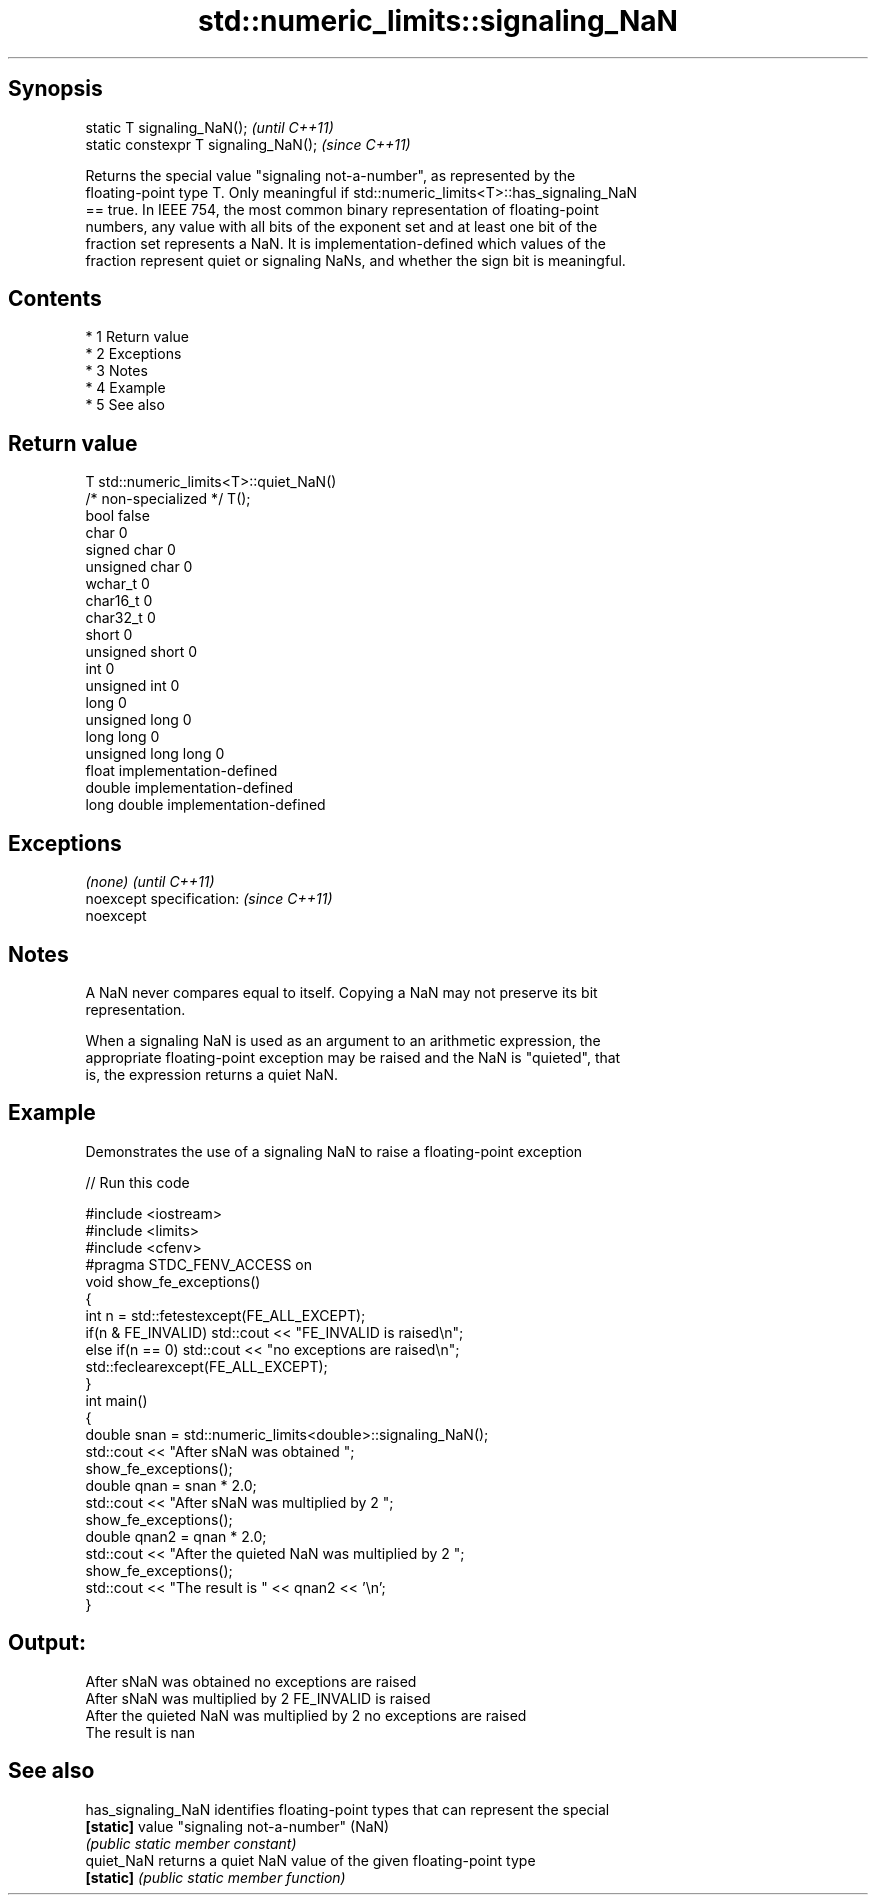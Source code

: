 .TH std::numeric_limits::signaling_NaN 3 "Apr 19 2014" "1.0.0" "C++ Standard Libary"
.SH Synopsis
   static T signaling_NaN();            \fI(until C++11)\fP
   static constexpr T signaling_NaN();  \fI(since C++11)\fP

   Returns the special value "signaling not-a-number", as represented by the
   floating-point type T. Only meaningful if std::numeric_limits<T>::has_signaling_NaN
   == true. In IEEE 754, the most common binary representation of floating-point
   numbers, any value with all bits of the exponent set and at least one bit of the
   fraction set represents a NaN. It is implementation-defined which values of the
   fraction represent quiet or signaling NaNs, and whether the sign bit is meaningful.

.SH Contents

     * 1 Return value
     * 2 Exceptions
     * 3 Notes
     * 4 Example
     * 5 See also

.SH Return value

   T                     std::numeric_limits<T>::quiet_NaN()
   /* non-specialized */ T();
   bool                  false
   char                  0
   signed char           0
   unsigned char         0
   wchar_t               0
   char16_t              0
   char32_t              0
   short                 0
   unsigned short        0
   int                   0
   unsigned int          0
   long                  0
   unsigned long         0
   long long             0
   unsigned long long    0
   float                 implementation-defined
   double                implementation-defined
   long double           implementation-defined

.SH Exceptions

   \fI(none)\fP                  \fI(until C++11)\fP
   noexcept specification: \fI(since C++11)\fP
   noexcept

.SH Notes

   A NaN never compares equal to itself. Copying a NaN may not preserve its bit
   representation.

   When a signaling NaN is used as an argument to an arithmetic expression, the
   appropriate floating-point exception may be raised and the NaN is "quieted", that
   is, the expression returns a quiet NaN.

.SH Example

   Demonstrates the use of a signaling NaN to raise a floating-point exception

   
// Run this code

 #include <iostream>
 #include <limits>
 #include <cfenv>
 #pragma STDC_FENV_ACCESS on
 void show_fe_exceptions()
 {
     int n = std::fetestexcept(FE_ALL_EXCEPT);
     if(n & FE_INVALID) std::cout << "FE_INVALID is raised\\n";
     else if(n == 0)    std::cout << "no exceptions are raised\\n";
     std::feclearexcept(FE_ALL_EXCEPT);
 }
 int main()
 {
     double snan = std::numeric_limits<double>::signaling_NaN();
     std::cout << "After sNaN was obtained ";
     show_fe_exceptions();
     double qnan = snan * 2.0;
     std::cout << "After sNaN was multiplied by 2 ";
     show_fe_exceptions();
     double qnan2 = qnan * 2.0;
     std::cout << "After the quieted NaN was multiplied by 2 ";
     show_fe_exceptions();
     std::cout << "The result is " << qnan2 << '\\n';
 }

.SH Output:

 After sNaN was obtained no exceptions are raised
 After sNaN was multiplied by 2 FE_INVALID is raised
 After the quieted NaN was multiplied by 2 no exceptions are raised
 The result is nan

.SH See also

   has_signaling_NaN identifies floating-point types that can represent the special
   \fB[static]\fP          value "signaling not-a-number" (NaN)
                     \fI(public static member constant)\fP
   quiet_NaN         returns a quiet NaN value of the given floating-point type
   \fB[static]\fP          \fI(public static member function)\fP
